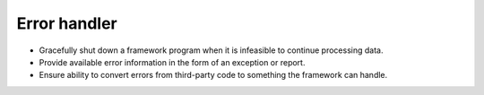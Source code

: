 Error handler
^^^^^^^^^^^^^

- Gracefully shut down a framework program when it is infeasible to continue processing data.
- Provide available error information in the form of an exception or report.
- Ensure ability to convert errors from third-party code to something the framework can handle.
